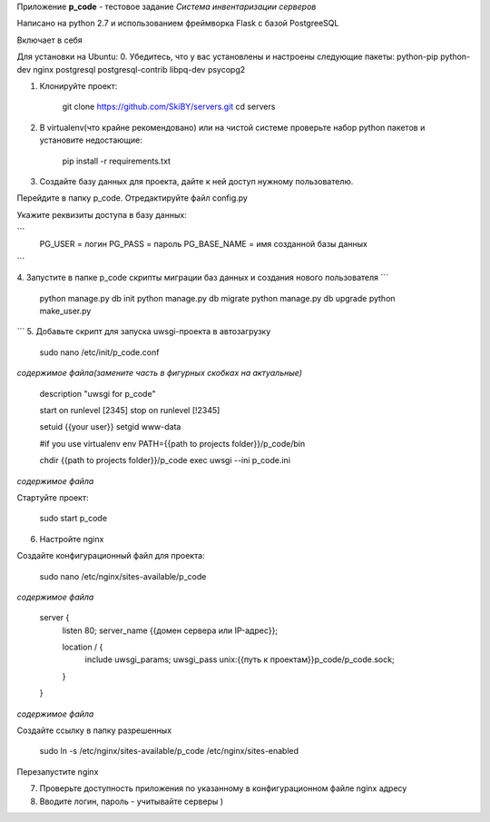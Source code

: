Приложение **p_code** - тестовое задание *Система инвентаризации серверов*

Написано на python 2.7 и использованием фреймворка Flask с базой PostgreeSQL

Включает в себя 


Для установки на Ubuntu:
0. Убедитесь, что у вас установлены и настроены следующие пакеты: python-pip python-dev nginx postgresql postgresql-contrib libpq-dev psycopg2

1. Клонируйте проект:


    git clone https://github.com/SkiBY/servers.git
    cd servers


2. В virtualenv(что крайне рекомендовано) или на чистой системе проверьте набор python пакетов и установите недостающие:


    pip install -r requirements.txt


3. Создайте базу данных для проекта, дайте к ней доступ нужному пользователю.

Перейдите в папку p_code. Отредактируйте файл config.py

Укажите реквизиты доступа в базу данных:

```
    PG_USER = логин
    PG_PASS = пароль
    PG_BASE_NAME = имя созданной базы данных
```

4. Запустите в папке p_code скрипты миграции баз данных и создания нового пользователя
```
    python manage.py db init
    python manage.py db migrate
    python manage.py db upgrade
    python make_user.py
```
5. Добавьте скрипт для запуска uwsgi-проекта в автозагрузку


    sudo nano /etc/init/p_code.conf


*содержимое файла(замените часть в фигурных скобках на актуальные)*


    description "uwsgi for p_code"

    start on runlevel [2345]
    stop on runlevel [!2345]

    setuid {{your user}}
    setgid www-data

    #if you use virtualenv
    env PATH={{path to projects folder}}/p_code/bin

    chdir {{path to projects folder}}/p_code
    exec uwsgi --ini p_code.ini


*содержимое файла*

Стартуйте проект:


    sudo start p_code


6. Настройте nginx

Создайте конфигурационный файл для проекта:


    sudo nano /etc/nginx/sites-available/p_code


*содержимое файла*

    server {
        listen 80;
        server_name {{домен сервера или IP-адрес}};

        location / {
            include uwsgi_params;
            uwsgi_pass unix:{{путь к проектам}}p_code/p_code.sock;
        }
    }


*содержимое файла*

Создайте ссылку в папку разрешенных


    sudo ln -s /etc/nginx/sites-available/p_code /etc/nginx/sites-enabled


Перезапустите nginx


7. Проверьте доступность приложения по указанному в конфигурационном файле nginx адресу

8. Вводите логин, пароль - учитывайте серверы )